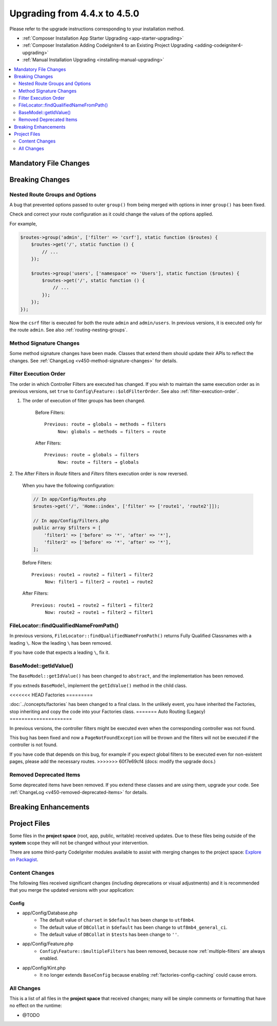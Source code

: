 #############################
Upgrading from 4.4.x to 4.5.0
#############################

Please refer to the upgrade instructions corresponding to your installation method.

- :ref:`Composer Installation App Starter Upgrading <app-starter-upgrading>`
- :ref:`Composer Installation Adding CodeIgniter4 to an Existing Project Upgrading <adding-codeigniter4-upgrading>`
- :ref:`Manual Installation Upgrading <installing-manual-upgrading>`

.. contents::
    :local:
    :depth: 2

Mandatory File Changes
**********************

Breaking Changes
****************

.. _upgrade-450-nested-route-groups-and-options:

Nested Route Groups and Options
===============================

A bug that prevented options passed to outer ``group()`` from being merged with
options in inner ``group()`` has been fixed.

Check and correct your route configuration as it could change the values of the
options applied.

For example,

.. code-block:: php

    $routes->group('admin', ['filter' => 'csrf'], static function ($routes) {
        $routes->get('/', static function () {
            // ...
        });

        $routes->group('users', ['namespace' => 'Users'], static function ($routes) {
            $routes->get('/', static function () {
                // ...
            });
        });
    });

Now the ``csrf`` filter is executed for both the route ``admin`` and ``admin/users``.
In previous versions, it is executed only for the route ``admin``.
See also :ref:`routing-nesting-groups`.

Method Signature Changes
========================

Some method signature changes have been made. Classes that extend them should
update their APIs to reflect the changes. See :ref:`ChangeLog <v450-method-signature-changes>`
for details.

.. _upgrade-450-filter-execution-order:

Filter Execution Order
======================

The order in which Controller Filters are executed has changed.
If you wish to maintain the same execution order as in previous versions, set
``true`` to ``Config\Feature::$oldFilterOrder``. See also :ref:`filter-execution-order`.

1. The order of execution of filter groups has been changed.

    Before Filters::

        Previous: route → globals → methods → filters
             Now: globals → methods → filters → route

    After Filters::

        Previous: route → globals → filters
             Now: route → filters → globals

2. The After Filters in *Route* filters and *Filters* filters execution order is now
reversed.

    When you have the following configuration:

    .. code-block:: php

        // In app/Config/Routes.php
        $routes->get('/', 'Home::index', ['filter' => ['route1', 'route2']]);

        // In app/Config/Filters.php
        public array $filters = [
            'filter1' => ['before' => '*', 'after' => '*'],
            'filter2' => ['before' => '*', 'after' => '*'],
        ];

    Before Filters::

        Previous: route1 → route2 → filter1 → filter2
             Now: filter1 → filter2 → route1 → route2

    After Filters::

        Previous: route1 → route2 → filter1 → filter2
             Now: route2 → route1 → filter2 → filter1

FileLocator::findQualifiedNameFromPath()
========================================

In previous versions, ``FileLocator::findQualifiedNameFromPath()`` returns Fully
Qualified Classnames with a leading ``\``. Now the leading ``\`` has been removed.

If you have code that expects a leading ``\``, fix it.

BaseModel::getIdValue()
=======================

The ``BaseModel::getIdValue()`` has been changed to ``abstract``, and the implementation
has been removed.

If you extneds ``BaseModel``, implement the ``getIdValue()`` method in the child class.

<<<<<<< HEAD
Factories
=========

:doc:`../concepts/factories` has been changed to a final class.
In the unlikely event, you have inherited the Factories, stop inheriting and
copy the code into your Factories class.
=======
Auto Routing (Legacy)
=====================

In previous versions, the controller filters might be executed even when the
corresponding controller was not found.

This bug has been fixed and now a ``PageNotFoundException`` will be thrown and
the filters will not be executed if the controller is not found.

If you have code that depends on this bug, for example if you expect global filters
to be executed even for non-existent pages, please add the necessary routes.
>>>>>>> 60f7e69cf4 (docs: modify the upgrade docs.)

Removed Deprecated Items
========================

Some deprecated items have been removed. If you extend these classes and are
using them, upgrade your code. See :ref:`ChangeLog <v450-removed-deprecated-items>` for details.

Breaking Enhancements
*********************

Project Files
*************

Some files in the **project space** (root, app, public, writable) received updates. Due to
these files being outside of the **system** scope they will not be changed without your intervention.

There are some third-party CodeIgniter modules available to assist with merging changes to
the project space: `Explore on Packagist <https://packagist.org/explore/?query=codeigniter4%20updates>`_.

Content Changes
===============

The following files received significant changes (including deprecations or visual adjustments)
and it is recommended that you merge the updated versions with your application:

Config
------

- app/Config/Database.php
    - The default value of ``charset`` in ``$default`` has been change to ``utf8mb4``.
    - The default value of ``DBCollat`` in ``$default`` has been change to ``utf8mb4_general_ci``.
    - The default value of ``DBCollat`` in ``$tests`` has been change to ``''``.
- app/Config/Feature.php
    - ``Config\Feature::$multipleFilters`` has been removed, because now
      :ref:`multiple-filters` are always enabled.
- app/Config/Kint.php
    - It no longer extends ``BaseConfig`` because enabling
      :ref:`factories-config-caching` could cause errors.

All Changes
===========

This is a list of all files in the **project space** that received changes;
many will be simple comments or formatting that have no effect on the runtime:

- @TODO
